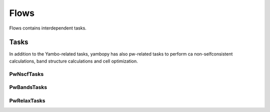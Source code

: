 Flows
=====

Flows contains interdependent tasks.


Tasks
~~~~~




In addition to the Yambo-related tasks, yambopy has also pw-related tasks to perform ca
non-selfconsistent calculations, band structure calculations and cell optimization. 

PwNscfTasks
-----------

PwBandsTasks
------------

PwRelaxTasks
------------
